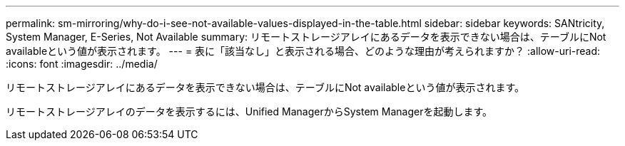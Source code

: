 ---
permalink: sm-mirroring/why-do-i-see-not-available-values-displayed-in-the-table.html 
sidebar: sidebar 
keywords: SANtricity, System Manager, E-Series, Not Available 
summary: リモートストレージアレイにあるデータを表示できない場合は、テーブルにNot availableという値が表示されます。 
---
= 表に「該当なし」と表示される場合、どのような理由が考えられますか？
:allow-uri-read: 
:icons: font
:imagesdir: ../media/


[role="lead"]
リモートストレージアレイにあるデータを表示できない場合は、テーブルにNot availableという値が表示されます。

リモートストレージアレイのデータを表示するには、Unified ManagerからSystem Managerを起動します。
